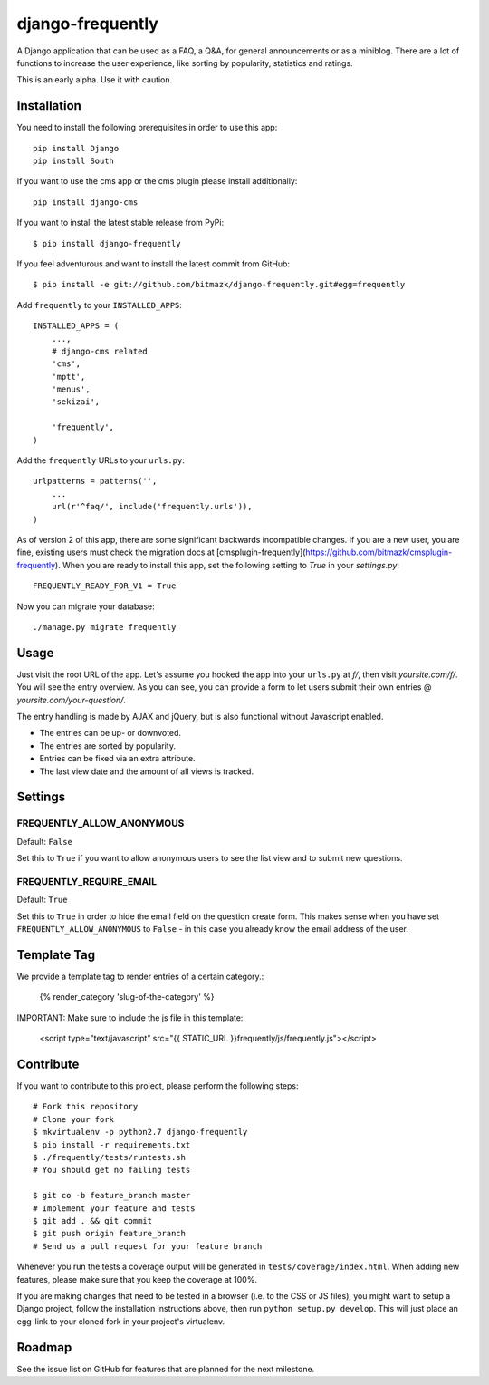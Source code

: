 django-frequently
=================

A Django application that can be used as a FAQ, a Q&A, for general
announcements or as a miniblog. There are a lot of functions to increase the
user experience, like sorting by popularity, statistics and ratings.

This is an early alpha. Use it with caution.

Installation
------------

You need to install the following prerequisites in order to use this app::

    pip install Django
    pip install South

If you want to use the cms app or the cms plugin please install additionally::

    pip install django-cms


If you want to install the latest stable release from PyPi::

    $ pip install django-frequently

If you feel adventurous and want to install the latest commit from GitHub::

    $ pip install -e git://github.com/bitmazk/django-frequently.git#egg=frequently

Add ``frequently`` to your ``INSTALLED_APPS``::

    INSTALLED_APPS = (
        ...,
        # django-cms related
        'cms',
        'mptt',
        'menus',
        'sekizai',

        'frequently',
    )

Add the ``frequently`` URLs to your ``urls.py``::

    urlpatterns = patterns('',
        ...
        url(r'^faq/', include('frequently.urls')),
    )

As of version 2 of this app, there are some significant backwards incompatible
changes. If you are a new user, you are fine, existing users must check
the migration docs at
[cmsplugin-frequently](https://github.com/bitmazk/cmsplugin-frequently). When
you are ready to install this app, set the following setting to `True` in
your `settings.py`::

    FREQUENTLY_READY_FOR_V1 = True

Now you can migrate your database::

    ./manage.py migrate frequently

Usage
-----

Just visit the root URL of the app. Let's assume you hooked the app into your
``urls.py`` at `f/`, then visit `yoursite.com/f/`. You will see the entry
overview. As you can see, you can provide a form to let users submit their own
entries @ `yoursite.com/your-question/`.

The entry handling is made by AJAX and jQuery, but is also functional without
Javascript enabled.

* The entries can be up- or downvoted.
* The entries are sorted by popularity.
* Entries can be fixed via an extra attribute.
* The last view date and the amount of all views is tracked.

Settings
--------

FREQUENTLY_ALLOW_ANONYMOUS
++++++++++++++++++++++++++

Default: ``False``

Set this to ``True`` if you want to allow anonymous users to see the list view
and to submit new questions.


FREQUENTLY_REQUIRE_EMAIL
++++++++++++++++++++++++

Default: ``True``

Set this to ``True`` in order to hide the email field on the question create
form. This makes sense when you have set ``FREQUENTLY_ALLOW_ANONYMOUS`` to
``False`` - in this case you already know the email address of the user.


Template Tag
------------

We provide a template tag to render entries of a certain category.:

    {% render_category 'slug-of-the-category' %}

IMPORTANT: Make sure to include the js file in this template:

    <script type="text/javascript" src="{{ STATIC_URL }}frequently/js/frequently.js"></script>


Contribute
----------

If you want to contribute to this project, please perform the following steps::

    # Fork this repository
    # Clone your fork
    $ mkvirtualenv -p python2.7 django-frequently
    $ pip install -r requirements.txt
    $ ./frequently/tests/runtests.sh
    # You should get no failing tests

    $ git co -b feature_branch master
    # Implement your feature and tests
    $ git add . && git commit
    $ git push origin feature_branch
    # Send us a pull request for your feature branch

Whenever you run the tests a coverage output will be generated in
``tests/coverage/index.html``. When adding new features, please make sure that
you keep the coverage at 100%.

If you are making changes that need to be tested in a browser (i.e. to the
CSS or JS files), you might want to setup a Django project, follow the
installation instructions above, then run ``python setup.py develop``. This
will just place an egg-link to your cloned fork in your project's virtualenv.

Roadmap
-------

See the issue list on GitHub for features that are planned for the next
milestone.
